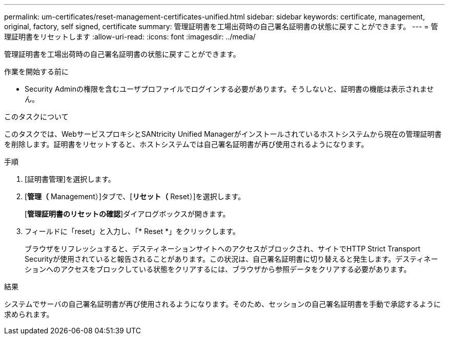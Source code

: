 ---
permalink: um-certificates/reset-management-certificates-unified.html 
sidebar: sidebar 
keywords: certificate, management, original, factory, self signed, certificate 
summary: 管理証明書を工場出荷時の自己署名証明書の状態に戻すことができます。 
---
= 管理証明書をリセットします
:allow-uri-read: 
:icons: font
:imagesdir: ../media/


[role="lead"]
管理証明書を工場出荷時の自己署名証明書の状態に戻すことができます。

.作業を開始する前に
* Security Adminの権限を含むユーザプロファイルでログインする必要があります。そうしないと、証明書の機能は表示されません。


.このタスクについて
このタスクでは、WebサービスプロキシとSANtricity Unified Managerがインストールされているホストシステムから現在の管理証明書を削除します。証明書をリセットすると、ホストシステムでは自己署名証明書が再び使用されるようになります。

.手順
. [証明書管理]を選択します。
. [*管理（* Management）]タブで、[*リセット（* Reset）]を選択します。
+
[*管理証明書のリセットの確認*]ダイアログボックスが開きます。

. フィールドに「reset」と入力し、「* Reset *」をクリックします。
+
ブラウザをリフレッシュすると、デスティネーションサイトへのアクセスがブロックされ、サイトでHTTP Strict Transport Securityが使用されていると報告されることがあります。この状況は、自己署名証明書に切り替えると発生します。デスティネーションへのアクセスをブロックしている状態をクリアするには、ブラウザから参照データをクリアする必要があります。



.結果
システムでサーバの自己署名証明書が再び使用されるようになります。そのため、セッションの自己署名証明書を手動で承認するように求められます。
